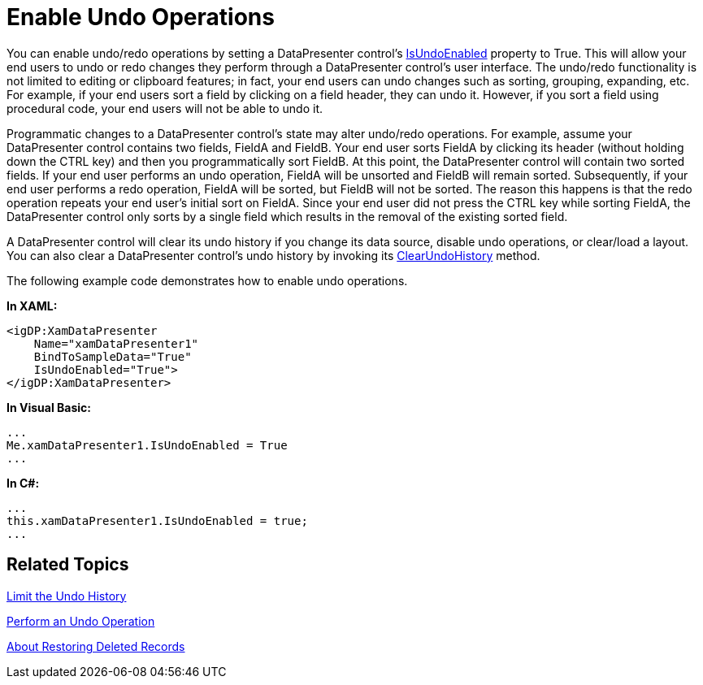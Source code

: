 ﻿////

|metadata|
{
    "name": "xamdatapresenter-enable-undo-operations",
    "controlName": ["xamDataPresenter"],
    "tags": ["Editing","How Do I"],
    "guid": "{CC2A87D1-D7E1-48AD-8DC1-AF86E82D43C7}",  
    "buildFlags": [],
    "createdOn": "2012-01-30T19:39:53.1859903Z"
}
|metadata|
////

= Enable Undo Operations

You can enable undo/redo operations by setting a DataPresenter control's link:{ApiPlatform}datapresenter.v{ProductVersion}~infragistics.windows.datapresenter.datapresenterbase~isundoenabled.html[IsUndoEnabled] property to True. This will allow your end users to undo or redo changes they perform through a DataPresenter control's user interface. The undo/redo functionality is not limited to editing or clipboard features; in fact, your end users can undo changes such as sorting, grouping, expanding, etc. For example, if your end users sort a field by clicking on a field header, they can undo it. However, if you sort a field using procedural code, your end users will not be able to undo it.

Programmatic changes to a DataPresenter control's state may alter undo/redo operations. For example, assume your DataPresenter control contains two fields, FieldA and FieldB. Your end user sorts FieldA by clicking its header (without holding down the CTRL key) and then you programmatically sort FieldB. At this point, the DataPresenter control will contain two sorted fields. If your end user performs an undo operation, FieldA will be unsorted and FieldB will remain sorted. Subsequently, if your end user performs a redo operation, FieldA will be sorted, but FieldB will not be sorted. The reason this happens is that the redo operation repeats your end user's initial sort on FieldA. Since your end user did not press the CTRL key while sorting FieldA, the DataPresenter control only sorts by a single field which results in the removal of the existing sorted field.

A DataPresenter control will clear its undo history if you change its data source, disable undo operations, or clear/load a layout. You can also clear a DataPresenter control's undo history by invoking its link:{ApiPlatform}datapresenter.v{ProductVersion}~infragistics.windows.datapresenter.datapresenterbase~clearundohistory.html[ClearUndoHistory] method.

The following example code demonstrates how to enable undo operations.

*In XAML:*

----
<igDP:XamDataPresenter 
    Name="xamDataPresenter1" 
    BindToSampleData="True" 
    IsUndoEnabled="True">
</igDP:XamDataPresenter>
----

*In Visual Basic:*

----
...
Me.xamDataPresenter1.IsUndoEnabled = True
...
----

*In C#:*

----
...
this.xamDataPresenter1.IsUndoEnabled = true;
...
----

== Related Topics

link:xamdatapresenter-limit-the-undo-history.html[Limit the Undo History]

link:xamdatapresenter-perform-an-undo-operation.html[Perform an Undo Operation]

link:xamdatapresenter-about-restoring-deleted-records.html[About Restoring Deleted Records]